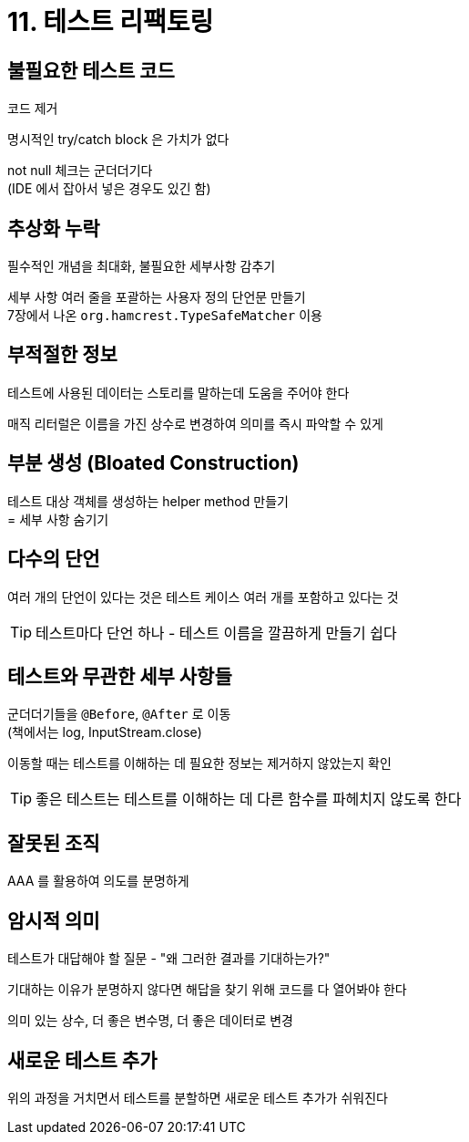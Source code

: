 = 11. 테스트 리팩토링

== 불필요한 테스트 코드

코드 제거

명시적인 try/catch block 은 가치가 없다

not null 체크는 군더더기다 +
(IDE 에서 잡아서 넣은 경우도 있긴 함)

== 추상화 누락

필수적인 개념을 최대화, 불필요한 세부사항 감추기

세부 사항 여러 줄을 포괄하는 사용자 정의 단언문 만들기 +
7장에서 나온 `org.hamcrest.TypeSafeMatcher` 이용

== 부적절한 정보

테스트에 사용된 데이터는 스토리를 말하는데 도움을 주어야 한다

매직 리터럴은 이름을 가진 상수로 변경하여 의미를 즉시 파악할 수 있게

== 부분 생성 (Bloated Construction)

테스트 대상 객체를 생성하는 helper method 만들기 +
= 세부 사항 숨기기

== 다수의 단언

여러 개의 단언이 있다는 것은 테스트 케이스 여러 개를 포함하고 있다는 것

TIP: 테스트마다 단언 하나 - 테스트 이름을 깔끔하게 만들기 쉽다

== 테스트와 무관한 세부 사항들

군더더기들을 `@Before`, `@After` 로 이동 +
(책에서는 log, InputStream.close)

이동할 때는 테스트를 이해하는 데 필요한 정보는 제거하지 않았는지 확인

TIP: 좋은 테스트는 테스트를 이해하는 데 다른 함수를 파헤치지 않도록 한다

== 잘못된 조직

AAA 를 활용하여 의도를 분명하게

== 암시적 의미

테스트가 대답해야 할 질문 - "왜 그러한 결과를 기대하는가?"

기대하는 이유가 분명하지 않다면 해답을 찾기 위해 코드를 다 열어봐야 한다

의미 있는 상수, 더 좋은 변수명, 더 좋은 데이터로 변경

== 새로운 테스트 추가

위의 과정을 거치면서 테스트를 분할하면 새로운 테스트 추가가 쉬워진다

